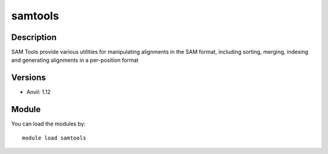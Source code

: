 .. _backbone-label:

samtools
==============================

Description
~~~~~~~~
SAM Tools provide various utilities for manipulating alignments in the SAM format, including sorting, merging, indexing and generating alignments in a per-position format

Versions
~~~~~~~~
- Anvil: 1.12

Module
~~~~~~~~
You can load the modules by::

    module load samtools

